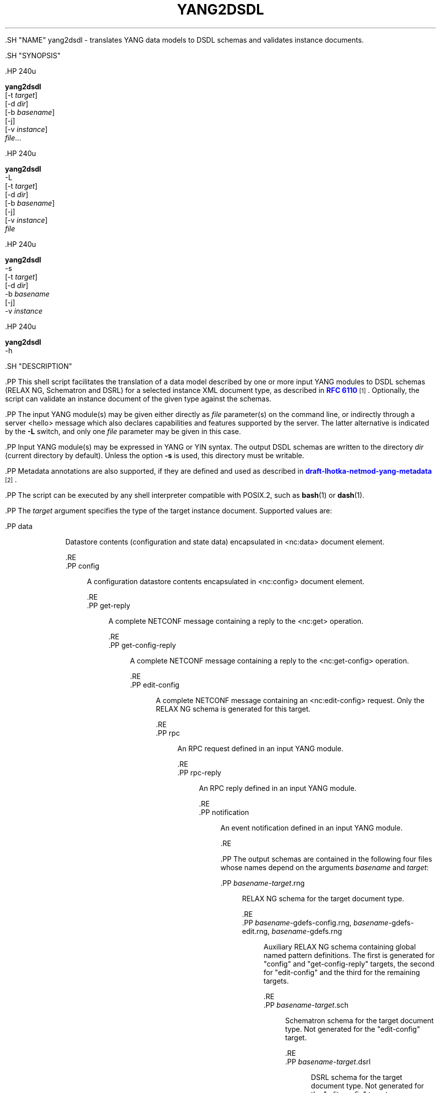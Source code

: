 '\" t
.\"     Title: yang2dsdl
.\"    Author: Ladislav Lhotka <lhotka@nic.cz>
.\" Generator: DocBook XSL Stylesheets v1.79.1 <http://docbook.sf.net/>
.\"      Date: 2015-10-06
.\"    Manual: pyang manual
.\"    Source: yang2dsdl-1.6
.\"  Language: English
.\"
.TH "YANG2DSDL" "1" "2015\-10\-06" "yang2dsdl\-1\&.6" "pyang manual"
.\" -----------------------------------------------------------------
.\" * Define some portability stuff
.\" -----------------------------------------------------------------
.\" ~~~~~~~~~~~~~~~~~~~~~~~~~~~~~~~~~~~~~~~~~~~~~~~~~~~~~~~~~~~~~~~~~
.\" http://bugs.debian.org/507673
.\" http://lists.gnu.org/archive/html/groff/2009-02/msg00013.html
.\" ~~~~~~~~~~~~~~~~~~~~~~~~~~~~~~~~~~~~~~~~~~~~~~~~~~~~~~~~~~~~~~~~~
.ie \n(.g .ds Aq \(aq
.el       .ds Aq '
.\" -----------------------------------------------------------------
.\" * set default formatting
.\" -----------------------------------------------------------------
.\" disable hyphenation
.nh
.\" disable justification (adjust text to left margin only)
.ad l
.\" -----------------------------------------------------------------
.\" * MAIN CONTENT STARTS HERE *
.\" -----------------------------------------------------------------


  

  

  .SH "NAME"
yang2dsdl \- translates YANG data models to DSDL schemas and validates instance documents\&.


  .SH "SYNOPSIS"

    .HP \w'\fByang2dsdl\fR\ 'u

      \fByang2dsdl\fR
       [\-t\ \fItarget\fR]
       [\-d\ \fIdir\fR]
       [\-b\ \fIbasename\fR]
       [\-j]
       [\-v\ \fIinstance\fR]
       \fIfile\fR...
    

    .HP \w'\fByang2dsdl\fR\ 'u

      \fByang2dsdl\fR
       \-L
       [\-t\ \fItarget\fR]
       [\-d\ \fIdir\fR]
       [\-b\ \fIbasename\fR]
       [\-j]
       [\-v\ \fIinstance\fR]
       \fIfile\fR
    

    .HP \w'\fByang2dsdl\fR\ 'u

      \fByang2dsdl\fR
       \-s
       [\-t\ \fItarget\fR]
       [\-d\ \fIdir\fR]
       \-b\ \fIbasename\fR
       [\-j]
       \-v\ \fIinstance\fR
    

    .HP \w'\fByang2dsdl\fR\ 'u

      \fByang2dsdl\fR
       \-h
    

  

  .SH "DESCRIPTION"

    
    .PP
This shell script facilitates the translation of a data model described by one or more input YANG modules to DSDL schemas (RELAX NG, Schematron and DSRL) for a selected instance XML document type, as described in
\m[blue]\fBRFC\ \&6110\fR\m[]\&\s-2\u[1]\d\s+2\&. Optionally, the script can validate an instance document of the given type against the schemas\&.

    .PP
The input YANG module(s) may be given either directly as
\fIfile\fR
parameter(s) on the command line, or indirectly through a server <hello> message which also declares capabilities and features supported by the server\&. The latter alternative is indicated by the
\fB\-L\fR
switch, and only one
\fIfile\fR
parameter may be given in this case\&.

    .PP
Input YANG module(s) may be expressed in YANG or YIN syntax\&. The output DSDL schemas are written to the directory
\fIdir\fR
(current directory by default)\&. Unless the option
\fB\-s\fR
is used, this directory must be writable\&.

    .PP
Metadata annotations are also supported, if they are defined and used as described in
\m[blue]\fBdraft\-lhotka\-netmod\-yang\-metadata\fR\m[]\&\s-2\u[2]\d\s+2\&.


    .PP
The script can be executed by any shell interpreter compatible with POSIX\&.2, such as
\fBbash\fR(1)
or
\fBdash\fR(1)\&.


    .PP
The
\fItarget\fR
argument specifies the type of the target instance document\&. Supported values are:

    

      .PP
data
.RS 4

        
        Datastore contents (configuration and state data) encapsulated in <nc:data> document element\&.

      .RE
      .PP
config
.RS 4

        
        A configuration datastore contents encapsulated in <nc:config> document element\&.

      .RE
      .PP
get\-reply
.RS 4

        
        A complete NETCONF message containing a reply to the <nc:get> operation\&.

      .RE
      .PP
get\-config\-reply
.RS 4

        
        A complete NETCONF message containing a reply to the <nc:get\-config> operation\&.

      .RE
      .PP
edit\-config
.RS 4

        
        A complete NETCONF message containing an <nc:edit\-config> request\&. Only the RELAX NG schema is generated for this target\&.

      .RE
      .PP
rpc
.RS 4

        
        An RPC request defined in an input YANG module\&.

      .RE
      .PP
rpc\-reply
.RS 4

        
        An RPC reply defined in an input YANG module\&.

      .RE
      .PP
notification
.RS 4

        
        An event notification defined in an input YANG module\&.

      .RE
    

    .PP
The output schemas are contained in the following four files whose names depend on the arguments
\fIbasename\fR
and
\fItarget\fR:

    

      .PP
\fIbasename\fR\-\fItarget\fR\&.rng
.RS 4

        
        RELAX NG schema for the target document type\&.

      .RE
      .PP
\fIbasename\fR\-gdefs\-config\&.rng, \fIbasename\fR\-gdefs\-edit\&.rng, \fIbasename\fR\-gdefs\&.rng
.RS 4

        
        Auxiliary RELAX NG schema containing global named pattern definitions\&. The first is generated for "config" and "get\-config\-reply" targets, the second for "edit\-config" and the third for the remaining targets\&.

      .RE
      .PP
\fIbasename\fR\-\fItarget\fR\&.sch
.RS 4

        
        Schematron schema for the target document type\&. Not generated for the "edit\-config" target\&.

      .RE
      .PP
\fIbasename\fR\-\fItarget\fR\&.dsrl
.RS 4

        
        DSRL schema for the target document type\&. Not generated for the "edit\-config" target\&.

      .RE
    

    .PP
Optional validation of an XML document stored in the file
\fIinstance\fR
proceeds as follows:

    
.sp
.RS 4
.ie n \{\
\h'-04' 1.\h'+01'\c
.\}
.el \{\
.sp -1
.IP "  1." 4.2
.\}

        Grammatical and datatype constraints are checked using the RELAX NG schema\&.

      .RE
.sp
.RS 4
.ie n \{\
\h'-04' 2.\h'+01'\c
.\}
.el \{\
.sp -1
.IP "  2." 4.2
.\}

        The DSRL schema is used for adding default values together with ancestor containers to the instance document where necessary\&.

      .RE
.sp
.RS 4
.ie n \{\
\h'-04' 3.\h'+01'\c
.\}
.el \{\
.sp -1
.IP "  3." 4.2
.\}

        Semantic constraints are checked using the Schematron schema\&. The skeleton implementation of
\m[blue]\fBISO Schematron\fR\m[]\&\s-2\u[3]\d\s+2
by Rick Jelliffe is included in the distribution and used for this purpose\&.

      .RE

    .PP
Steps
2
and
3
are not performed for the "edit\-config" target, or if step
1
reports any errors\&.

    .PP
Option
\fB\-s\fR
may be used together with
\fB\-v\fR
for validating an instance document without generating the schemas\&. This assumes that the schemas are already present in the directory selected by the
\fB\-d\fR
option (current directory by default)\&. In this case, the basename of the schemas must be specified using
\fB\-b\fR
\fIbasename\fR
and the input YANG modules need not be given\&. Also, if the DSRL or Schematron schema is missing, the corresponding step is skipped\&.

    .PP
The script uses programs from the libxml2 suite \-
\fBxmllint\fR(1) for RELAX NG validation and
\fBxsltproc\fR(1) for performing XSLT transformations\&. Alternatively,
\fBjing\fR(1) can be used for RELAX NG validation (option
\fB\-j\fR)\&. If necessary, the script could be easily modified for use with other RELAX NG validators and/or XSLT1 processors supporting EXSLT\&.

  

  .SH "OPTIONS"

    
    

      .PP
\fB\-b\fR \fIbasename\fR
.RS 4

        
        
          Specifies the basename of files in which the output schemas are stored\&. The default is the concatenation of the names of all input YANG modules connected with the underscore character "_"\&. This option is mandatory if
\fB\-s\fR
is used\&.

        
      .RE
      .PP
\fB\-d\fR \fIdir\fR
.RS 4

        
        
          Specifies the directory for output files\&. By default they are stored in the current directory\&.

        
      .RE
      .PP
\fB\-h\fR
.RS 4

        
        
          Displays help screen and exits\&.

        
      .RE
      .PP
\fB\-j\fR
.RS 4

        
        
          Uses
\fBjing\fR(1) for RELAX NG validation instead of the default
\fBxmllint\fR(1)\&.

        
      .RE
      .PP
\fB\-L\fR
.RS 4

        
        
          Interpret the
\fIfile\fR
parameter as the name of a file containing a server <hello> message\&. In this case, exactly one
\fIfile\fR
parameter must be given\&.

        
      .RE
      .PP
\fB\-s\fR
.RS 4

        
        
          Performs just validation, without (re)generating the schemas\&. This option is only allowed together with
\fB\-v\fR
and
\fB\-b\fR
\fIbasename\fR
must also be specified\&.

        
      .RE
      .PP
\fB\-t\fR \fItarget\fR
.RS 4

        
        
          Specifies the target XML document type using one of the following strings as explained above:
\fBdata\fR
(default),
\fBconfig\fR,
\fBget\-reply\fR,
\fBget\-config\-reply\fR,
\fBedit\-config\fR,
\fBrpc\fR,
\fBrpc\-reply\fR
or
\fBnotification\fR\&.

        
      .RE
      .PP
\fB\-v\fR \fIinstance\fR
.RS 4

        
        
          Validates an instance XML document contained in file
\fIinstance\fR\&.

        
      .RE
    
  

  .SH "FILES"

    
    

      .PP
/usr/local/share/yang/xslt/gen\-relaxng\&.xsl
.RS 4

        
        
          XSLT stylesheet generating RELAX NG schemas\&.

        
      .RE
      .PP
/usr/local/share/yang/xslt/gen\-schematron\&.xsl
.RS 4

        
        
          XSLT stylesheet generating Schematron schemas\&.

        
      .RE
      .PP
/usr/local/share/yang/xslt/gen\-dsrl\&.xsl
.RS 4

        
        
          XSLT stylesheet generating DSRL schemas\&.

        
      .RE
      .PP
/usr/local/share/yang/xslt/gen\-common\&.xsl
.RS 4

        
        
          Common templates for all three XSLT generators\&.

        
      .RE
      .PP
/usr/local/share/yang/xslt/dsrl2xslt\&.xsl
.RS 4

        
        
          Translates a subset of DSRL containing only specification of default contents to an XSLT stylesheet\&.

        
      .RE
      .PP
/usr/local/share/yang/xslt/svrl2text\&.xsl
.RS 4

        
        
          Translates an SVRL report to plain text\&.

        
      .RE
      .PP
/usr/local/share/yang/schema/relaxng\-lib\&.rng
.RS 4

        
        
          RELAX NG library of common NETCONF elements\&.

        
      .RE
      .PP
/usr/local/share/yang/schema/edit\-config\-attributes\&.rng
.RS 4

        
        
          RELAX NG definitions of <edit\-config> attributes\&.

        
      .RE
    
  

  .SH "ENVIRONMENT VARIABLES"

    
    

      .PP
\fBPYANG_XSLT_DIR\fR
.RS 4

        
        
          Alternative directory for XSLT stylesheets\&. The default is installation dependent\&.

        
      .RE
      .PP
\fBPYANG_RNG_LIBDIR\fR
.RS 4

        
        
          Alternative directory for the RELAX NG library\&. The default is installation dependent\&.

        
      .RE
      .PP
\fBXSLT_OPTS\fR
.RS 4

        
        
          Options to pass to the XSLT processor when generating the DSDL schemas\&. This is mainly useful for debugging\&.

        
      .RE
    
  

  .SH "EXAMPLES"

    

    
.sp
.if n \{\
.RS 4
.\}
.nf
$ yang2dsdl \-v dhcp\-data\&.xml dhcp\&.yang
.fi
.if n \{\
.RE
.\}
.sp

    .PP
This command generates the DSDL schemas for the datastore contents (default
\fIdata\fR
target) as defined by the
dhcp\&.yang
module and validates an instance document stored in the
dhcp\-data\&.xml
file\&.


    
.sp
.if n \{\
.RS 4
.\}
.nf
$ yang2dsdl \-t rpc rpc\-rock\&.yang
.fi
.if n \{\
.RE
.\}
.sp

    .PP
This command generates DSDL schemas for the choice of input parts (requests) of all RPC operations defined in the module
rpc\-rock\&.yang\&.

  

  .SH "DIAGNOSTICS"

    
    .PP
\fByang2dsdl\fR
return codes have the following meaning:

    

      .PP
0
.RS 4

        
        No error (normal termination)

      .RE
      .PP
1
.RS 4

        
        Error in input parameters

      .RE
      .PP
2
.RS 4

        
        Error in DSDL schema generation

      .RE
      .PP
3
.RS 4

        
        Instance validation failed

      .RE
    
  

  .SH "BUGS"

    

    
.sp
.RS 4
.ie n \{\
\h'-04' 1.\h'+01'\c
.\}
.el \{\
.sp -1
.IP "  1." 4.2
.\}

        The logic of command\-line arguments may not be able to distinguish replies to different RPC requests, for example if the replies have the same top\-level element\&.

      .RE


  

  .SH "SEE ALSO"

    
    .PP
\fBpyang\fR(1),
\fBxsltproc\fR(1),
\fBxmllint\fR(1),
\m[blue]\fBRFC\ \&6110\fR\m[]\&\s-2\u[1]\d\s+2,
\m[blue]\fBDSDL\fR\m[]\&\s-2\u[4]\d\s+2,
\m[blue]\fBRELAX NG\fR\m[]\&\s-2\u[5]\d\s+2,
\m[blue]\fBISO Schematron\fR\m[]\&\s-2\u[3]\d\s+2\&.


  

.SH "AUTHOR"
.PP
\fBLadislav Lhotka\fR <\&lhotka@nic\&.cz\&>
.br
CZ\&.NIC
.RS 4
.RE
.SH "NOTES"
.IP " 1." 4
RFC\ \&6110
.RS 4
\%http://tools.ietf.org/html/rfc6110
.RE
.IP " 2." 4
draft-lhotka-netmod-yang-metadata
.RS 4
\%https://tools.ietf.org/html/draft-lhotka-netmod-yang-metadata
.RE
.IP " 3." 4
ISO Schematron
.RS 4
\%http://www.schematron.com
.RE
.IP " 4." 4
DSDL
.RS 4
\%http://www.dsdl.org/
.RE
.IP " 5." 4
RELAX NG
.RS 4
\%http://www.relaxng.org/
.RE

